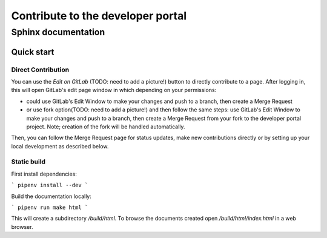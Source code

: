 .. _contribute:

Contribute to the developer portal
**********************************

Sphinx documentation
====================


Quick start 
-----------

Direct Contribution
~~~~~~~~~~~~~~~~~~~

You can use the `Edit on GitLab` (TODO: need to add a picture!) button to directly contribute to a page. After logging in, this will open GitLab's edit page window in which depending on your permissions:

- could use GitLab's Edit Window to make your changes and push to a branch, then create a Merge Request
- or use fork option(TODO: need to add a picture!) and then follow the same steps: use GitLab's Edit Window to make your changes and push to a branch, then create a Merge Request from your fork to the developer portal project. Note; creation of the fork will be handled automatically.

Then, you can follow the Merge Request page for status updates, make new contributions directly or by setting up your local development as described below.


Static build
~~~~~~~~~~~~


First install dependencies:

```
pipenv install --dev
```

Build the documentation locally:

```
pipenv run make html
```

This will create a subdirectory `/build/html`. To browse the documents created
open `/build/html/index.html` in a web browser.


